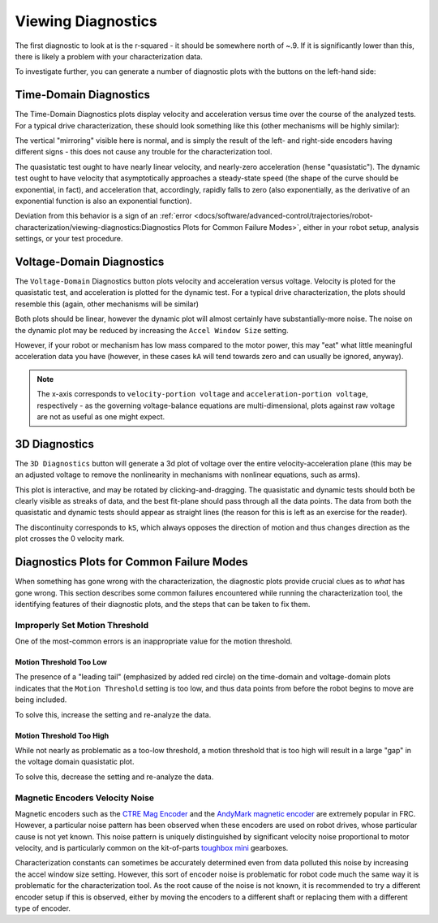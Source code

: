 Viewing Diagnostics
===================

The first diagnostic to look at is the r-squared - it should be somewhere north of ~.9. If it is significantly lower than this, there is likely a problem with your characterization data.

To investigate further, you can generate a number of diagnostic plots with the buttons on the left-hand side:

.. image:: images/plotbuttons.png
   :alt: Picture of the diagnostic plot buttons

Time-Domain Diagnostics
-----------------------

The Time-Domain Diagnostics plots display velocity and acceleration versus time over the course of the analyzed tests. For a typical drive characterization, these should look something like this (other mechanisms will be highly similar):

.. image:: images/timedomainplots.png
   :alt: Picture of the time domain plots

The vertical "mirroring" visible here is normal, and is simply the result of the left- and right-side encoders having different signs - this does not cause any trouble for the characterization tool.

The quasistatic test ought to have nearly linear velocity, and nearly-zero acceleration (hense "quasistatic"). The dynamic test ought to have velocity that asymptotically approaches a steady-state speed (the shape of the curve should be exponential, in fact), and acceleration that, accordingly, rapidly falls to zero (also exponentially, as the derivative of an exponential function is also an exponential function).

Deviation from this behavior is a sign of an :ref:`error <docs/software/advanced-control/trajectories/robot-characterization/viewing-diagnostics:Diagnostics Plots for Common Failure Modes>`, either in your robot setup, analysis settings, or your test procedure.

Voltage-Domain Diagnostics
--------------------------

The ``Voltage-Domain`` Diagnostics button plots velocity and acceleration versus voltage. Velocity is ploted for the quasistatic test, and acceleration is plotted for the dynamic test. For a typical drive characterization, the plots should resemble this (again, other mechanisms will be similar)

.. image:: images/voltagedomainplots.png
   :alt: Voltage domain plots picture

Both plots should be linear, however the dynamic plot will almost certainly have substantially-more noise. The noise on the dynamic plot may be reduced by increasing the ``Accel Window Size`` setting.

.. image:: images/accelwindow.png
   :alt: Picture of the accel window size selector

However, if your robot or mechanism has low mass compared to the motor power, this may "eat" what little meaningful acceleration data you have (however, in these cases ``kA`` will tend towards zero and can usually be ignored, anyway).

.. note:: The x-axis corresponds to ``velocity-portion voltage`` and ``acceleration-portion voltage``, respectively - as the governing voltage-balance equations are multi-dimensional, plots against raw voltage are not as useful as one might expect.

3D Diagnostics
--------------

The ``3D Diagnostics`` button will generate a 3d plot of voltage over the entire velocity-acceleration plane (this may be an adjusted voltage to remove the nonlinearity in mechanisms with nonlinear equations, such as arms).

.. image:: images/3ddiagnosticplot.png
   :alt: Picture of the 3D diagnostic plot

This plot is interactive, and may be rotated by clicking-and-dragging. The quasistatic and dynamic tests should both be clearly visible as streaks of data, and the best fit-plane should pass through all the data points. The data from both the quasistatic and dynamic tests should appear as straight lines (the reason for this is left as an exercise for the reader).

The discontinuity corresponds to ``kS``, which always opposes the direction of motion and thus changes direction as the plot crosses the 0 velocity mark.

Diagnostics Plots for Common Failure Modes
------------------------------------------

When something has gone wrong with the characterization, the diagnostic plots provide crucial clues as to *what* has gone wrong.  This section describes some common failures encountered while running the characterization tool, the identifying features of their diagnostic plots, and the steps that can be taken to fix them.

Improperly Set Motion Threshold
^^^^^^^^^^^^^^^^^^^^^^^^^^^^^^^

One of the most-common errors is an inappropriate value for the motion threshold.

.. image:: images/motionthresholdselector.png
   :alt: Motion threshold selector

Motion Threshold Too Low
~~~~~~~~~~~~~~~~~~~~~~~~

.. image:: images/lowthreshold-time.png
   :alt: Time domain plot with threshold too low

.. image:: images/lowthreshold-voltage.png
   :alt: Voltage domain plot with threshold too low

The presence of a "leading tail" (emphasized by added red circle) on the time-domain and voltage-domain plots indicates that the ``Motion Threshold`` setting is too low, and thus data points from before the robot begins to move are being included.

To solve this, increase the setting and re-analyze the data.

Motion Threshold Too High
~~~~~~~~~~~~~~~~~~~~~~~~~

.. image:: images/highthreshold-voltage.png
   :alt: Voltage domain plot with threshold too high

While not nearly as problematic as a too-low threshold, a motion threshold that is too high will result in a large "gap" in the voltage domain quasistatic plot.

To solve this, decrease the setting and re-analyze the data.

Magnetic Encoders Velocity Noise
^^^^^^^^^^^^^^^^^^^^^^^^^^^^^^^^

.. image:: images/magencoder-emi-time.png
   :alt: Time domain plot with mag encoder EMI

.. image:: images/magencoder-emi-voltage.png
   :alt: Voltage domain plot with mag encoder EMI

Magnetic encoders such as the `CTRE Mag Encoder <http://www.ctr-electronics.com/srx-magnetic-encoder.html>`__ and the `AndyMark magnetic encoder <https://www.andymark.com/products/am-mag-encoder>`__ are extremely popular in FRC.  However, a particular noise pattern has been observed when these encoders are used on robot drives, whose particular cause is not yet known.  This noise pattern is uniquely distinguished by significant velocity noise proportional to motor velocity, and is particularly common on the kit-of-parts `toughbox mini <https://www.andymark.com/products/toughbox-mini-options>`__ gearboxes.

Characterization constants can sometimes be accurately determined even from data polluted this noise by increasing the accel window size setting.  However, this sort of encoder noise is problematic for robot code much the same way it is problematic for the characterization tool.  As the root cause of the noise is not known, it is recommended to try a different encoder setup if this is observed, either by moving the encoders to a different shaft or replacing them with a different type of encoder.
